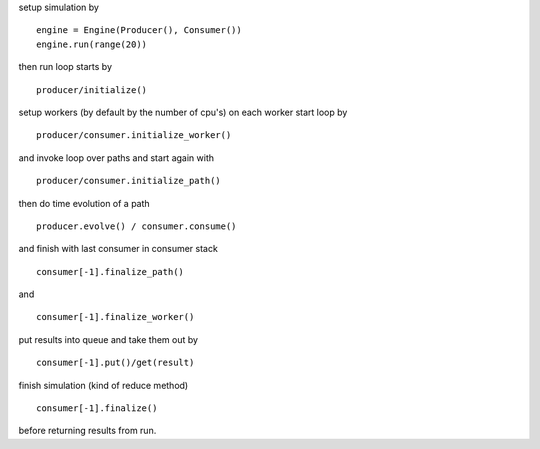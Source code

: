 
setup simulation by

::

    engine = Engine(Producer(), Consumer())
    engine.run(range(20))

then run loop starts by

::

    producer/initialize()

setup workers (by default by the number of cpu's) on each worker start
loop by

::

    producer/consumer.initialize_worker()

and invoke loop over paths and start again with

::

    producer/consumer.initialize_path()

then do time evolution of a path

::

    producer.evolve() / consumer.consume()

and finish with last consumer in consumer stack

::

    consumer[-1].finalize_path()

and

::

    consumer[-1].finalize_worker()

put results into queue and take them out by

::

    consumer[-1].put()/get(result)

finish simulation (kind of reduce method)

::

    consumer[-1].finalize()

before returning results from run.
